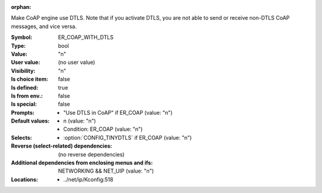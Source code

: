 :orphan:

.. title:: ER_COAP_WITH_DTLS

.. option:: CONFIG_ER_COAP_WITH_DTLS:
.. _CONFIG_ER_COAP_WITH_DTLS:

Make CoAP engine use DTLS. Note that if you activate DTLS, you
are not able to send or receive non-DTLS CoAP messages, and
vice versa.



:Symbol:           ER_COAP_WITH_DTLS
:Type:             bool
:Value:            "n"
:User value:       (no user value)
:Visibility:       "n"
:Is choice item:   false
:Is defined:       true
:Is from env.:     false
:Is special:       false
:Prompts:

 *  "Use DTLS in CoAP" if ER_COAP (value: "n")
:Default values:

 *  n (value: "n")
 *   Condition: ER_COAP (value: "n")
:Selects:

 *  :option:`CONFIG_TINYDTLS` if ER_COAP (value: "n")
:Reverse (select-related) dependencies:
 (no reverse dependencies)
:Additional dependencies from enclosing menus and ifs:
 NETWORKING && NET_UIP (value: "n")
:Locations:
 * ../net/ip/Kconfig:518